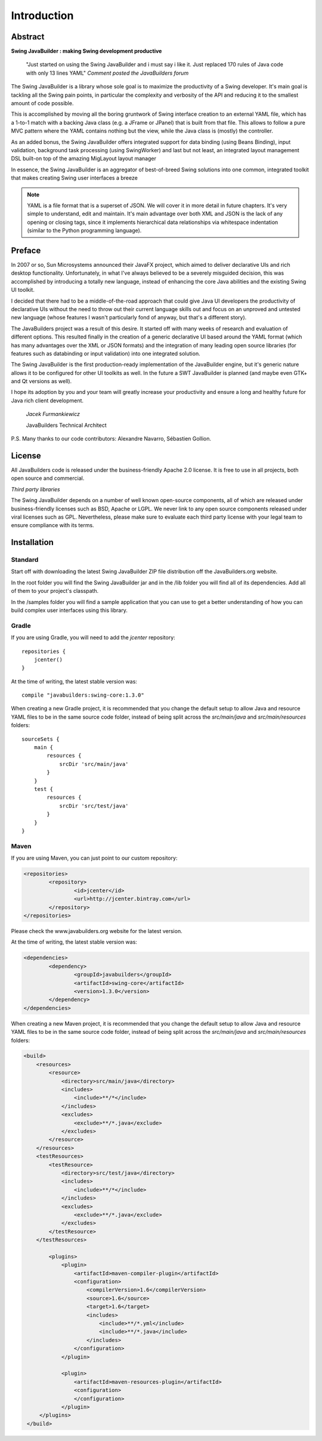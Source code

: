 .. highlight:: java

Introduction
============

Abstract
--------

**Swing JavaBuilder : making Swing development productive**

    "Just started on using the Swing JavaBuilder and i must say i like it. Just replaced 170 rules of Java code
    with only 13 lines YAML" *Comment posted the JavaBuilders forum*

The Swing JavaBuilder is a library whose sole goal is to maximize the productivity of a Swing developer.
It's main goal is tackling all the Swing pain points, in particular the complexity and verbosity of the API
and reducing it to the smallest amount of code possible.

This is accomplished by moving all the boring gruntwork of Swing interface creation to an external YAML
file, which has a 1-to-1 match with a backing Java class (e.g. a JFrame or JPanel) that is built from that
file. This allows to follow a pure MVC pattern where the YAML contains nothing but the view, while the
Java class is (mostly) the controller.

As an added bonus, the Swing JavaBuilder offers integrated support for data binding (using Beans
Binding), input validation, background task processing (using
SwingWorker) and last but not least, an integrated layout management DSL built-on top of the amazing
MigLayout layout manager

In essence, the Swing JavaBuilder is an aggregator of best-of-breed Swing solutions into one common,
integrated toolkit that makes creating Swing user interfaces a breeze

.. note::
 
    YAML is a file format that is a superset of JSON. We will cover it in more detail in future chapters. 
    It's very simple to understand, edit and maintain. It's main advantage over both XML and JSON is the lack of
    any opening or closing tags, since it implements hierarchical data relationships via whitespace indentation 
    (similar to the Python programming language).


Preface
-------

In 2007 or so, Sun Microsystems announced their JavaFX project, which aimed to deliver declarative UIs
and rich desktop functionality. Unfortunately, in what I've always believed to be a severely misguided
decision, this was accomplished by introducing a totally new language, instead of enhancing the core
Java abilities and the existing Swing UI toolkit.

I decided that there had to be a middle-of-the-road approach that could give Java UI developers the
productivity of declarative UIs without the need to throw out their current language skills out and focus on
an unproved and untested new language (whose features I wasn't particularly fond of anyway, but that's
a different story).

The JavaBuilders project was a result of this desire. It started off with many weeks of research and
evaluation of different options. This resulted finally in the creation of a generic declarative UI based
around the YAML format (which has many advantages over the XML or JSON formats) and the
integration of many leading open source libraries (for features such as databinding or input validation)
into one integrated solution.

The Swing JavaBuilder is the first production-ready implementation of the JavaBuilder engine, but it's
generic nature allows it to be configured for other UI toolkits as well. In the future a SWT JavaBuilder is
planned (and maybe even GTK+ and Qt versions as well).

I hope its adoption by you and your team will greatly increase your productivity and ensure a long and
healthy future for Java rich client development.

    *Jacek Furmankiewicz*
    
    JavaBuilders Technical Architect

P.S. Many thanks to our code contributors: Alexandre Navarro, Sébastien Gollion.

License
-------

All JavaBuilders code is released under the business-friendly Apache 2.0 license.
It is free to use in all projects, both open source and commercial.

*Third party libraries*

The Swing JavaBuilder depends on a number of well known open-source components, all of which are
released under business-friendly licenses such as BSD, Apache or LGPL.
We never link to any open source components released under viral licenses such as GPL.
Nevertheless, please make sure to evaluate each third party license with your legal team to ensure
compliance with its terms.

Installation
------------

Standard
^^^^^^^^

Start off with downloading the latest Swing JavaBuilder ZIP file distribution off the JavaBuilders.org
website.
 
In the root folder you will find the Swing JavaBuilder jar and in the /lib folder you will find all of its
dependencies. Add all of them to your project's classpath.
 
In the /samples folder you will find a sample application that you can use to get a better understanding of
how you can build complex user interfaces using this library.

Gradle
^^^^^^

If you are using Gradle, you will need to add the *jcenter* repository::

    repositories {
        jcenter()
    }


At the time of writing, the latest stable version was::

    compile "javabuilders:swing-core:1.3.0"


When creating a new Gradle project, it is recommended that you change the default setup to allow Java and resource YAML files
to be in the same source code folder, instead of being split across the *src/main/java* and *src/main/resources* folders::

        sourceSets {
            main {
                resources {
                    srcDir 'src/main/java'
                }
            }
            test {
                resources {
                    srcDir 'src/test/java'
                }
            }
        }

Maven
^^^^^

If you are using Maven, you can just point to our custom repository:

.. code-block:: xml

    <repositories> 
            <repository> 
                    <id>jcenter</id>
                    <url>http://jcenter.bintray.com</url>
            </repository> 
    </repositories>

Please check the www.javabuilders.org website for the latest version.

At the time of writing, the latest stable version was:

.. code-block:: xml

    <dependencies> 
            <dependency> 
                    <groupId>javabuilders</groupId>
                    <artifactId>swing-core</artifactId>
                    <version>1.3.0</version>
            </dependency> 
    </dependencies>
    
When creating a new Maven project, it is recommended that you change the default setup to allow Java and resource YAML files
to be in the same source code folder, instead of being split across the *src/main/java* and *src/main/resources* folders:
 
.. code-block:: xml 
 
    <build>
        <resources>
            <resource>
                <directory>src/main/java</directory>
                <includes>
                    <include>**/*</include>
                </includes>
                <excludes>
                    <exclude>**/*.java</exclude>
                </excludes>
            </resource>
        </resources>
        <testResources>
            <testResource>
                <directory>src/test/java</directory>
                <includes>
                    <include>**/*</include>
                </includes>
                <excludes>
                    <exclude>**/*.java</exclude>
                </excludes>
            </testResource>
        </testResources>
        
            <plugins>
                <plugin>
                    <artifactId>maven-compiler-plugin</artifactId>
                    <configuration>
                        <compilerVersion>1.6</compilerVersion>
                        <source>1.6</source>
                        <target>1.6</target>
                        <includes>
                            <include>**/*.yml</include>
                            <include>**/*.java</include>
                        </includes>
                    </configuration>
                </plugin>

                <plugin>
                    <artifactId>maven-resources-plugin</artifactId>
                    <configuration>
                    </configuration>
                </plugin>
         </plugins>
     </build> 